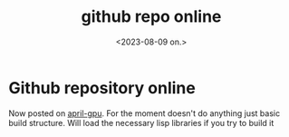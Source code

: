 #+TITLE: github repo online
#+AUTHOR: John Thingstad
#+DATE: <2023-08-09 on.>
#+FILETAGS: none
#+OPTIONS: author:nil

#+hugo_base_dir: ~/Dokumenter/April
#+hugo_selection: posts
#+hugo_front_matter_format: yaml

* Github repository online
Now posted on [[https://github.com/jthing/april-gpu][april-gpu]]. For the moment doesn't do anything just basic build structure.
Will load the necessary lisp libraries if you try to build it


# Local Variables:
# eval: (set-fill-column 90)
# eval: (auto-fill-mode t)
# eval: (org-hugo-auto-export-mode t)
# End:

#  LocalWords:  SPIR Vulkan GPUs Juuso repo
